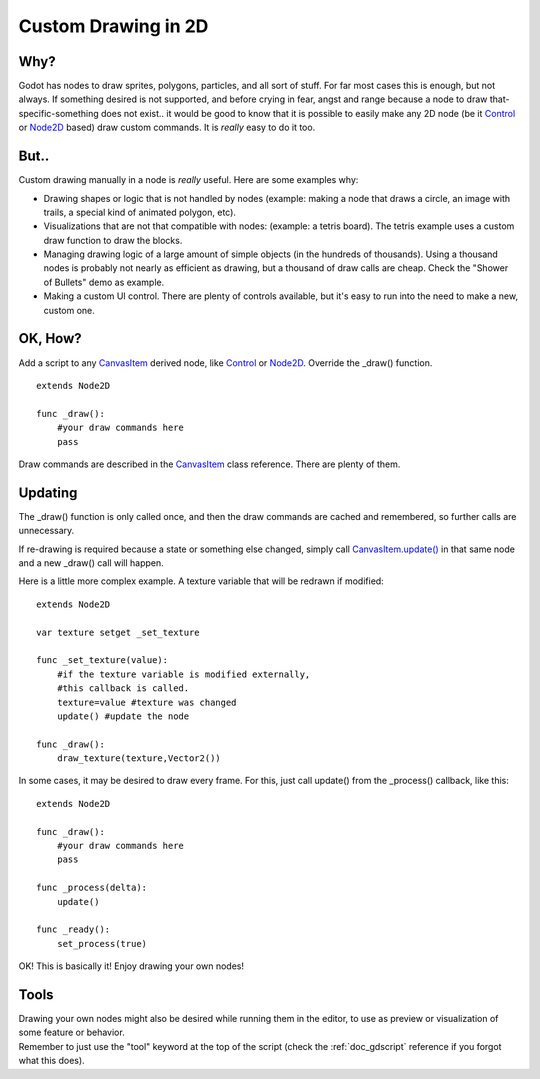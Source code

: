 .. _doc_custom_drawing_in_2d:

Custom Drawing in 2D
====================

Why?
----

Godot has nodes to draw sprites, polygons, particles, and all sort of
stuff. For far most cases this is enough, but not always. If something
desired is not supported, and before crying in fear, angst and range
because a node to draw that-specific-something does not exist.. it would
be good to know that it is possible to easily make any 2D node (be it
`Control <https://github.com/okamstudio/godot/wiki/class_control>`__ or
`Node2D <https://github.com/okamstudio/godot/wiki/class_node2d>`__
based) draw custom commands. It is *really* easy to do it too.

But..
-----

Custom drawing manually in a node is *really* useful. Here are some
examples why:

-  Drawing shapes or logic that is not handled by nodes (example: making
   a node that draws a circle, an image with trails, a special kind of
   animated polygon, etc).
-  Visualizations that are not that compatible with nodes: (example: a
   tetris board). The tetris example uses a custom draw function to draw
   the blocks.
-  Managing drawing logic of a large amount of simple objects (in the
   hundreds of thousands). Using a thousand nodes is probably not nearly
   as efficient as drawing, but a thousand of draw calls are cheap.
   Check the "Shower of Bullets" demo as example.
-  Making a custom UI control. There are plenty of controls available,
   but it's easy to run into the need to make a new, custom one.

OK, How?
--------

Add a script to any
`CanvasItem <https://github.com/okamstudio/godot/wiki/class_canvasitem>`__
derived node, like
`Control <https://github.com/okamstudio/godot/wiki/class_control>`__ or
`Node2D <https://github.com/okamstudio/godot/wiki/class_node2d>`__.
Override the \_draw() function.

::

    extends Node2D

    func _draw():
        #your draw commands here
        pass

Draw commands are described in the
`CanvasItem <https://github.com/okamstudio/godot/wiki/class_canvasitem>`__
class reference. There are plenty of them.

Updating
--------

The \_draw() function is only called once, and then the draw commands
are cached and remembered, so further calls are unnecessary.

If re-drawing is required because a state or something else changed,
simply call
`CanvasItem.update() <https://github.com/okamstudio/godot/wiki/class_canvasitem#update>`__
in that same node and a new \_draw() call will happen.

Here is a little more complex example. A texture variable that will be
redrawn if modified:

::

    extends Node2D

    var texture setget _set_texture

    func _set_texture(value):
        #if the texture variable is modified externally,
        #this callback is called.
        texture=value #texture was changed
        update() #update the node

    func _draw():
        draw_texture(texture,Vector2())

In some cases, it may be desired to draw every frame. For this, just
call update() from the \_process() callback, like this:

::

    extends Node2D

    func _draw():
        #your draw commands here
        pass

    func _process(delta):
        update()

    func _ready():
        set_process(true)

OK! This is basically it! Enjoy drawing your own nodes!

Tools
-----

| Drawing your own nodes might also be desired while running them in the
  editor, to use as preview or visualization of some feature or
  behavior.
| Remember to just use the "tool" keyword at the top of the script
  (check the :ref:`doc_gdscript` reference if you forgot what this does).

